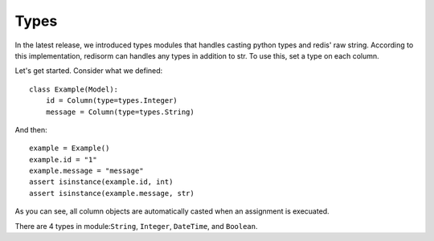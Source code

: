 =========
Types
=========

In the latest release, we introduced types modules that handles casting python types and redis' raw string. According to this implementation, redisorm can handles any types in addition to str. To use this, set a type on each column.

Let's get started. Consider what we defined::

  class Example(Model):
      id = Column(type=types.Integer)
      message = Column(type=types.String)

And then::

  example = Example()
  example.id = "1"
  example.message = "message"
  assert isinstance(example.id, int)
  assert isinstance(example.message, str)

As you can see, all column objects are automatically casted when an assignment is execuated.

There are 4 types in module:``String``, ``Integer``, ``DateTime``, and ``Boolean``.

